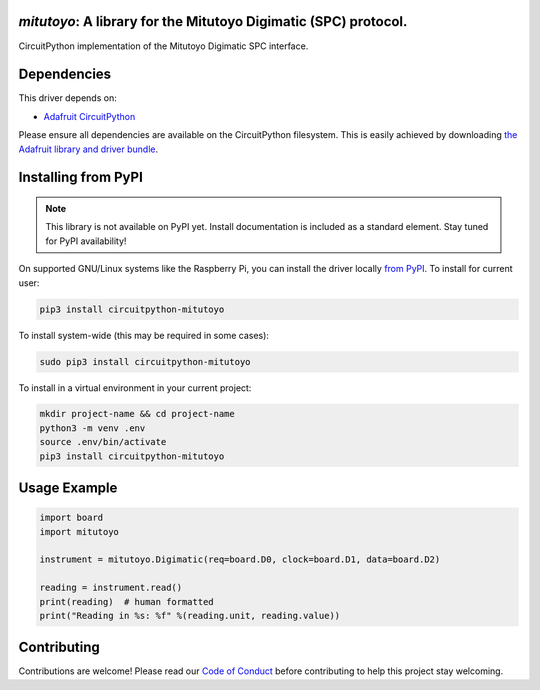 `mitutoyo`: A library for the Mitutoyo Digimatic (SPC) protocol.
================================================================

.. image:: https://readthedocs.org/projects/circuitpython-mitutoyo/badge/?version=latest
    :target: https://circuitpython-mitutoyo.readthedocs.io/
    :alt: Documentation Status

.. image:: https://github.com/vifino/CircuitPython-mitutoyo/workflows/Build%20CI/badge.svg
    :target: https://github.com/vifino/CircuitPython-mitutoyo/actions
    :alt: Build Status

CircuitPython implementation of the Mitutoyo Digimatic SPC interface.


Dependencies
============
This driver depends on:

* `Adafruit CircuitPython <https://github.com/adafruit/circuitpython>`_

Please ensure all dependencies are available on the CircuitPython filesystem.
This is easily achieved by downloading
`the Adafruit library and driver bundle <https://circuitpython.org/libraries>`_.

Installing from PyPI
====================
.. note:: This library is not available on PyPI yet. Install documentation is included
   as a standard element. Stay tuned for PyPI availability!

On supported GNU/Linux systems like the Raspberry Pi, you can install the driver locally `from
PyPI <https://pypi.org/project/adafruit-circuitpython-mitutoyo/>`_. To install for current user:

.. code-block:: shell

    pip3 install circuitpython-mitutoyo

To install system-wide (this may be required in some cases):

.. code-block:: shell

    sudo pip3 install circuitpython-mitutoyo

To install in a virtual environment in your current project:

.. code-block:: shell

    mkdir project-name && cd project-name
    python3 -m venv .env
    source .env/bin/activate
    pip3 install circuitpython-mitutoyo

Usage Example
=============

.. code-block:: python

    import board
    import mitutoyo

    instrument = mitutoyo.Digimatic(req=board.D0, clock=board.D1, data=board.D2)

    reading = instrument.read()
    print(reading)  # human formatted
    print("Reading in %s: %f" %(reading.unit, reading.value))


Contributing
============

Contributions are welcome! Please read our `Code of Conduct
<https://github.com/vifino/CircuitPython-mitutoyo/blob/master/CODE_OF_CONDUCT.md>`_
before contributing to help this project stay welcoming.
